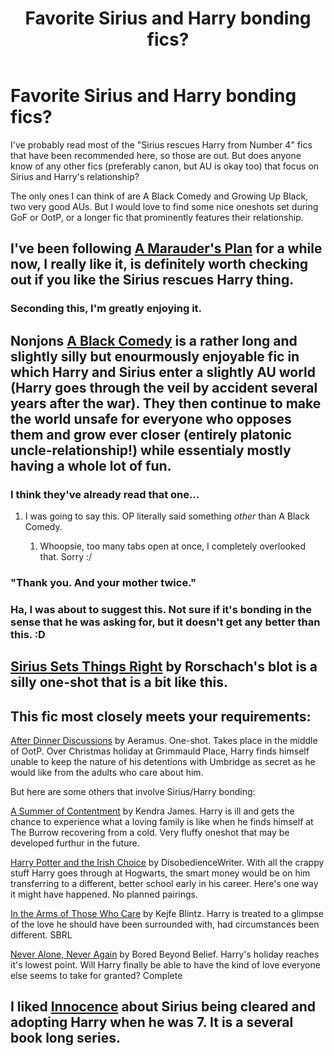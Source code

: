 #+TITLE: Favorite Sirius and Harry bonding fics?

* Favorite Sirius and Harry bonding fics?
:PROPERTIES:
:Author: JusOneQuickQuestion
:Score: 5
:DateUnix: 1382743390.0
:DateShort: 2013-Oct-26
:END:
I've probably read most of the "Sirius rescues Harry from Number 4" fics that have been recommended here, so those are out. But does anyone know of any other fics (preferably canon, but AU is okay too) that focus on Sirius and Harry's relationship?

The only ones I can think of are A Black Comedy and Growing Up Black, two very good AUs. But I would love to find some nice oneshots set during GoF or OotP, or a longer fic that prominently features their relationship.


** I've been following [[http://www.fanfiction.net/s/8045114/1/A-Marauder-s-Plan][A Marauder's Plan]] for a while now, I really like it, is definitely worth checking out if you like the Sirius rescues Harry thing.
:PROPERTIES:
:Author: pseudo86
:Score: 3
:DateUnix: 1382768558.0
:DateShort: 2013-Oct-26
:END:

*** Seconding this, I'm greatly enjoying it.
:PROPERTIES:
:Author: ParanoidDrone
:Score: 1
:DateUnix: 1382803738.0
:DateShort: 2013-Oct-26
:END:


** Nonjons [[http://http://www.fanfiction.net/s/3401052/1/][A Black Comedy]] is a rather long and slightly silly but enourmously enjoyable fic in which Harry and Sirius enter a slightly AU world (Harry goes through the veil by accident several years after the war). They then continue to make the world unsafe for everyone who opposes them and grow ever closer (entirely platonic uncle-relationship!) while essentialy mostly having a whole lot of fun.
:PROPERTIES:
:Author: Hofferic
:Score: 4
:DateUnix: 1382892938.0
:DateShort: 2013-Oct-27
:END:

*** I think they've already read that one...
:PROPERTIES:
:Author: thegirlfromchicago
:Score: 4
:DateUnix: 1383010358.0
:DateShort: 2013-Oct-29
:END:

**** I was going to say this. OP literally said something /other/ than A Black Comedy.
:PROPERTIES:
:Author: pallas_athene
:Score: 2
:DateUnix: 1383082633.0
:DateShort: 2013-Oct-30
:END:

***** Whoopsie, too many tabs open at once, I completely overlooked that. Sorry :/
:PROPERTIES:
:Author: Hofferic
:Score: 1
:DateUnix: 1383309545.0
:DateShort: 2013-Nov-01
:END:


*** "Thank you. And your mother twice."
:PROPERTIES:
:Author: mandiblebones
:Score: 1
:DateUnix: 1383008819.0
:DateShort: 2013-Oct-29
:END:


*** Ha, I was about to suggest this. Not sure if it's bonding in the sense that he was asking for, but it doesn't get any better than this. :D
:PROPERTIES:
:Author: Lemurians
:Score: 1
:DateUnix: 1383002933.0
:DateShort: 2013-Oct-29
:END:


** [[http://www.fanfiction.net/s/5915151/1/Sirius-Sets-Things-Right][Sirius Sets Things Right]] by Rorschach's blot is a silly one-shot that is a bit like this.
:PROPERTIES:
:Score: 1
:DateUnix: 1382825660.0
:DateShort: 2013-Oct-27
:END:


** This fic most closely meets your requirements:

[[http://www.fanfiction.net/s/3630769/1/After-Dinner-Discussions][After Dinner Discussions]] by Aeramus. One-shot. Takes place in the middle of OotP. Over Christmas holiday at Grimmauld Place, Harry finds himself unable to keep the nature of his detentions with Umbridge as secret as he would like from the adults who care about him.

But here are some others that involve Sirius/Harry bonding:

[[http://www.fanfiction.net/s/5909491/1/A-Summer-of-Contentment][A Summer of Contentment]] by Kendra James. Harry is ill and gets the chance to experience what a loving family is like when he finds himself at The Burrow recovering from a cold. Very fluffy oneshot that may be developed furthur in the future.

[[http://www.fanfiction.net/s/3771102/1/Harry-Potter-and-the-Irish-Choice][Harry Potter and the Irish Choice]] by DisobedienceWriter. With all the crappy stuff Harry goes through at Hogwarts, the smart money would be on him transferring to a different, better school early in his career. Here's one way it might have happened. No planned pairings.

[[http://www.fanfiction.net/s/5012711/1/In-the-Arms-of-Those-Who-Care][In the Arms of Those Who Care]] by Kejfe Blintz. Harry is treated to a glimpse of the love he should have been surrounded with, had circumstances been different. SBRL

[[http://www.fanfiction.net/s/750576/1/Never-Alone-Never-Again][Never Alone, Never Again]] by Bored Beyond Belief. Harry's holiday reaches it's lowest point. Will Harry finally be able to have the kind of love everyone else seems to take for granted? Complete
:PROPERTIES:
:Author: pallas_athene
:Score: 1
:DateUnix: 1383083159.0
:DateShort: 2013-Oct-30
:END:


** I liked [[http://www.fanfiction.net/s/2568176/1/Innocence][Innocence]] about Sirius being cleared and adopting Harry when he was 7. It is a several book long series.
:PROPERTIES:
:Author: Babyhedgehog
:Score: 1
:DateUnix: 1383503336.0
:DateShort: 2013-Nov-03
:END:
